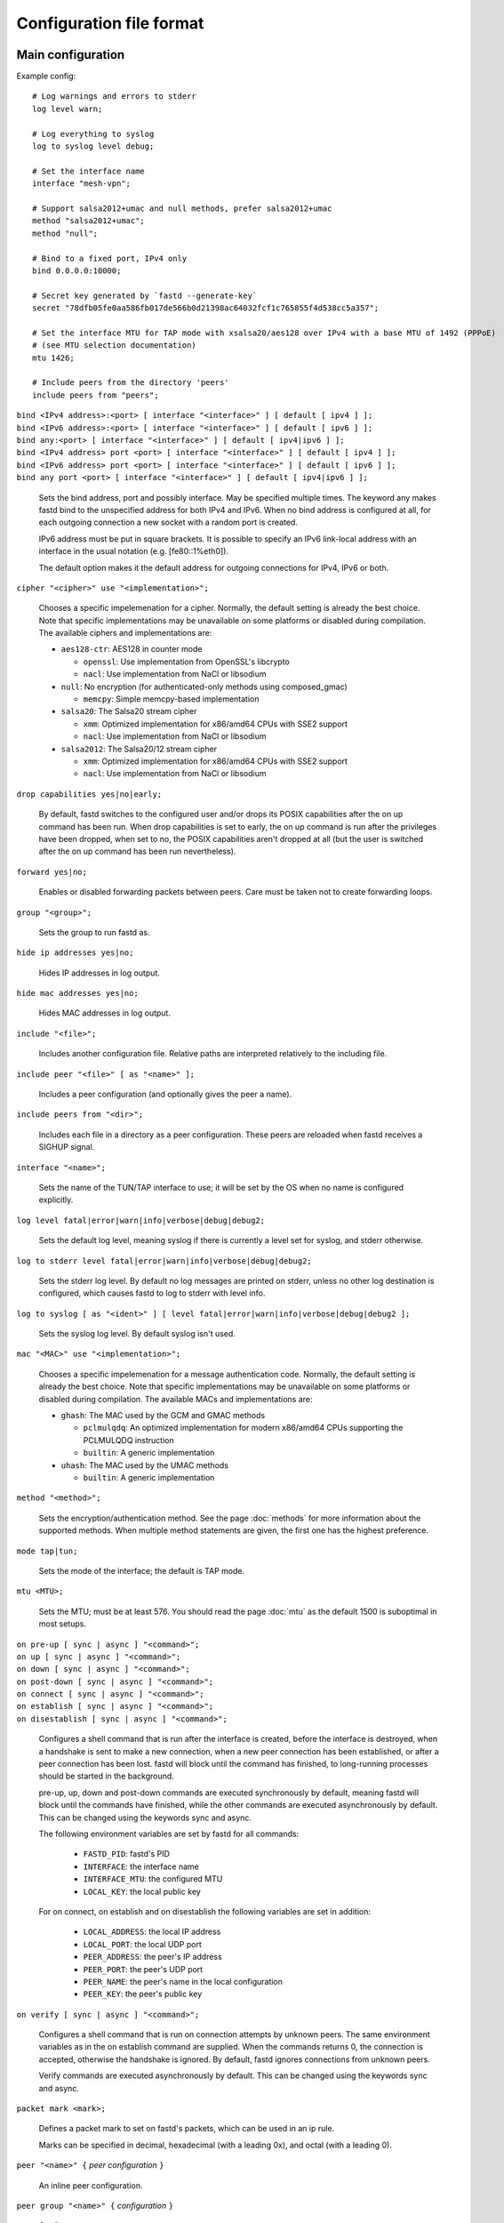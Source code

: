 Configuration file format
=========================

Main configuration
------------------

Example config:

::

  # Log warnings and errors to stderr
  log level warn;

  # Log everything to syslog
  log to syslog level debug;

  # Set the interface name
  interface "mesh-vpn";

  # Support salsa2012+umac and null methods, prefer salsa2012+umac
  method "salsa2012+umac";
  method "null";

  # Bind to a fixed port, IPv4 only
  bind 0.0.0.0:10000;

  # Secret key generated by `fastd --generate-key`
  secret "78dfb05fe0aa586fb017de566b0d21398ac64032fcf1c765855f4d538cc5a357";

  # Set the interface MTU for TAP mode with xsalsa20/aes128 over IPv4 with a base MTU of 1492 (PPPoE)
  # (see MTU selection documentation)
  mtu 1426;

  # Include peers from the directory 'peers'
  include peers from "peers";


| ``bind <IPv4 address>:<port> [ interface "<interface>" ] [ default [ ipv4 ] ];``
| ``bind <IPv6 address>:<port> [ interface "<interface>" ] [ default [ ipv6 ] ];``
| ``bind any:<port> [ interface "<interface>" ] [ default [ ipv4|ipv6 ] ];``
| ``bind <IPv4 address> port <port> [ interface "<interface>" ] [ default [ ipv4 ] ];``
| ``bind <IPv6 address> port <port> [ interface "<interface>" ] [ default [ ipv6 ] ];``
| ``bind any port <port> [ interface "<interface>" ] [ default [ ipv4|ipv6 ] ];``

  Sets the bind address, port and possibly interface. May be specified multiple times. The keyword
  any makes fastd bind to the unspecified address for both IPv4 and IPv6. When
  no bind address is configured at all, for each outgoing connection a new socket with a random
  port is created.

  IPv6 address must be put in square brackets. It is possible to specify an IPv6 link-local address
  with an interface in the usual notation (e.g. [fe80::1%eth0]).

  The default option makes it the default address for outgoing connections
  for IPv4, IPv6 or both.


| ``cipher "<cipher>" use "<implementation>";``

  Chooses a specific impelemenation for a cipher. Normally, the default setting is already the best choice.
  Note that specific implementations may be unavailable on some platforms or disabled during compilation.
  The available ciphers and implementations are:

  * ``aes128-ctr``: AES128 in counter mode

    - ``openssl``: Use implementation from OpenSSL's libcrypto
    - ``nacl``: Use implementation from NaCl or libsodium

  * ``null``: No encryption (for authenticated-only methods using composed_gmac)

    - ``memcpy``: Simple memcpy-based implementation

  * ``salsa20``: The Salsa20 stream cipher

    - ``xmm``: Optimized implementation for x86/amd64 CPUs with SSE2 support
    - ``nacl``: Use implementation from NaCl or libsodium

  * ``salsa2012``: The Salsa20/12 stream cipher

    - ``xmm``: Optimized implementation for x86/amd64 CPUs with SSE2 support
    - ``nacl``: Use implementation from NaCl or libsodium


| ``drop capabilities yes|no|early;``

  By default, fastd switches to the configured user and/or drops its
  POSIX capabilities after the on up command has been run.
  When drop capabilities is set to early, the on up command
  is run after the privileges have been dropped, when set to no, the POSIX capabilities
  aren't dropped at all (but the user is switched after the on up command
  has been run nevertheless).

| ``forward yes|no;``

  Enables or disabled forwarding packets between peers. Care must be taken not to create forwarding loops.

| ``group "<group>";``

  Sets the group to run fastd as.

| ``hide ip addresses yes|no;``

  Hides IP addresses in log output.

| ``hide mac addresses yes|no;``

  Hides MAC addresses in log output.

| ``include "<file>";``

  Includes another configuration file. Relative paths are interpreted relatively to the
  including file.

| ``include peer "<file>" [ as "<name>" ];``

  Includes a peer configuration (and optionally gives the peer a name).

| ``include peers from "<dir>";``

  Includes each file in a directory as a peer configuration. These peers are reloaded when
  fastd receives a SIGHUP signal.

| ``interface "<name>";``

  Sets the name of the TUN/TAP interface to use; it will be set by the OS when no name is configured explicitly.

| ``log level fatal|error|warn|info|verbose|debug|debug2;``

  Sets the default log level, meaning syslog if there is currently a level set for syslog, and stderr
  otherwise.

| ``log to stderr level fatal|error|warn|info|verbose|debug|debug2;``

  Sets the stderr log level. By default no log messages are printed on stderr, unless no other
  log destination is configured, which causes fastd to log to stderr with level info.

| ``log to syslog [ as "<ident>" ] [ level fatal|error|warn|info|verbose|debug|debug2 ];``

  Sets the syslog log level. By default syslog isn't used.

| ``mac "<MAC>" use "<implementation>";``

  Chooses a specific impelemenation for a message authentication code. Normally, the default setting is already the best
  choice. Note that specific implementations may be unavailable on some platforms or disabled during compilation.
  The available MACs and implementations are:

  * ``ghash``: The MAC used by the GCM and GMAC methods

    - ``pclmulqdq``: An optimized implementation for modern x86/amd64 CPUs supporting the PCLMULQDQ instruction
    - ``builtin``: A generic implementation

  * ``uhash``: The MAC used by the UMAC methods

    - ``builtin``: A generic implementation

| ``method "<method>";``

  Sets the encryption/authentication method. See the page :doc:`methods` for more information about the supported methods.
  When multiple method statements are given, the first one has the highest preference.

| ``mode tap|tun;``

  Sets the mode of the interface; the default is TAP mode.

| ``mtu <MTU>;``

  Sets the MTU; must be at least 576. You should read the page :doc:`mtu` as the default 1500 is suboptimal in most setups.

| ``on pre-up [ sync | async ] "<command>";``
| ``on up [ sync | async ] "<command>";``
| ``on down [ sync | async ] "<command>";``
| ``on post-down [ sync | async ] "<command>";``
| ``on connect [ sync | async ] "<command>";``
| ``on establish [ sync | async ] "<command>";``
| ``on disestablish [ sync | async ] "<command>";``

  Configures a shell command that is run after the interface is created, before the interface is destroyed,
  when a handshake is sent to make a new connection,
  when a new peer connection has been established, or after a peer connection has been lost. fastd will
  block until the command has finished, to long-running processes should be started in the background.

  pre-up, up, down and post-down commands are executed synchronously by default, meaning fastd will block
  until the commands have finished, while the other commands are executed asynchronously by default. This
  can be changed using the keywords sync and async.

  The following environment variables are set by fastd for all commands:

    * ``FASTD_PID``: fastd's PID
    * ``INTERFACE``: the interface name
    * ``INTERFACE_MTU``: the configured MTU
    * ``LOCAL_KEY``: the local public key

  For on connect, on establish and on disestablish the following variables are set in addition:

    * ``LOCAL_ADDRESS``: the local IP address
    * ``LOCAL_PORT``: the local UDP port
    * ``PEER_ADDRESS``: the peer's IP address
    * ``PEER_PORT``: the peer's UDP port
    * ``PEER_NAME``: the peer's name in the local configuration
    * ``PEER_KEY``: the peer's public key

| ``on verify [ sync | async ] "<command>";``

  Configures a shell command that is run on connection attempts by unknown peers. The same environment
  variables as in the on establish command are supplied. When the commands returns 0, the
  connection is accepted, otherwise the handshake is ignored. By default, fastd ignores connections
  from unknown peers.

  Verify commands are executed asynchronously by default. This
  can be changed using the keywords sync and async.

| ``packet mark <mark>;``

  Defines a packet mark to set on fastd's packets, which can be used in an ip rule.

  Marks can be specified in decimal, hexadecimal (with a leading 0x), and octal (with a leading 0).

| ``peer "<name>" {`` *peer configuration* ``}``

  An inline peer configuration.

| ``peer group "<name>" {`` *configuration* ``}``

  Configures a peer group.

| ``peer limit <limit>;``

  Sets the maximum number of connections for the current peer group.

.. _option-pmtu:

| ``pmtu yes|no|auto;``

  Enables or disables Path MTU detection for IPv4. If enabled, all packets are sent with DF set, and all
  fragmentation happens on the sending host itself. If disabled, routers may fragment the packets themselves,
  possibly leading to multiple fragmentation. In general, disabling this should not be necessary, but in some
  networks ICMP MTU Too Big packets are lost, so PMTU detection doesn't work correctly.

  If possible, fastd's mtu setting should be adjusted so the packets aren't fragmented at all instead of
  relying on this option.

  The default is auto, which uses the system default as specified in /proc/sys/net/ipv4/ip_no_pmtu_disc.

  The pmtu option is available on Linux platforms only.

| ``protocol "<protocol>";``

  Sets the handshake protocol; at the moment only ec25519-fhmqvc is supported.

| ``secret "<secret>";``

  Sets the secret key.

| ``secure handshakes yes|no;``

  fastd v11+ implements a revised handshake scheme which prevents downgrade attacks (i.e. an attacker forcing
  two peers to use the least secure encryption method supported by both sides, or even half-establishing a
  session with an encryption method supported by one side only). To maintain backwards compatiblity, the old
  handshake is still supported when secure handshakes is set to no.

  Setting this option to yes (the default) on one side is enough to ensure that a session established by two peers has not
  been downgraded.

| ``user "<user>";``

Sets the user to run fastd as.

Peer configuration
------------------

Example config:

::

  key "f05c6f62337d291e34f50897d89b02ae43a6a2476e2969d1c8e8104fd11c1873";
  remote 192.0.2.1:10000;
  remote [2001:db8::1]:10000;
  remote ipv4 "fastd.example.com" port 10000;

| ``include "<file>";``

  Includes another configuration file.

| ``key "<key>";``

  Sets the peer's public key.

| ``remote <IPv4 address>:<port>;``
| ``remote <IPv6 address>:<port>;``
| ``remote [ ipv4|ipv6 ] "<hostname>":<port>;``
| ``remote <IPv4 address> port <port>;``
| ``remote <IPv6 address> port <port>;``
| ``remote [ ipv4|ipv6 ] "<hostname>" port <port>;``

  Sets the IP address or host name to connect to. If a peer doesn't have a remote address configured,
  incoming connections are accepted, but no own connection attempts will be made.

  The ipv4 or ipv6 options can be used to force fastd to resolve the host name for the
  specified protocol version only.

  Starting with fastd v9, multiple remotes may be given for a single peer. If this is the case, they
  will be tried one after another. Starting with fastd v11, all addresses a given hostname resolves
  to are taken into account, not only the first one. This can be use to specify alternative hostname,
  addresses and/or ports for the same host; all remotes must still refer to the same peer as the public
  key must be unique.

| ``float yes|no;``

  The float option can be used to accept connections from the peer with the specified key from
  other addresses that the configured ones.
